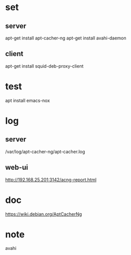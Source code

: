 * set

** server

apt-get install apt-cacher-ng
apt-get install avahi-daemon

** client

apt-get install squid-deb-proxy-client

* test

apt install emacs-nox

* log

** server

/var/log/apt-cacher-ng/apt-cacher.log

** web-ui

http://192.168.25.201:3142/acng-report.html

* doc

https://wiki.debian.org/AptCacherNg

* note

avahi
